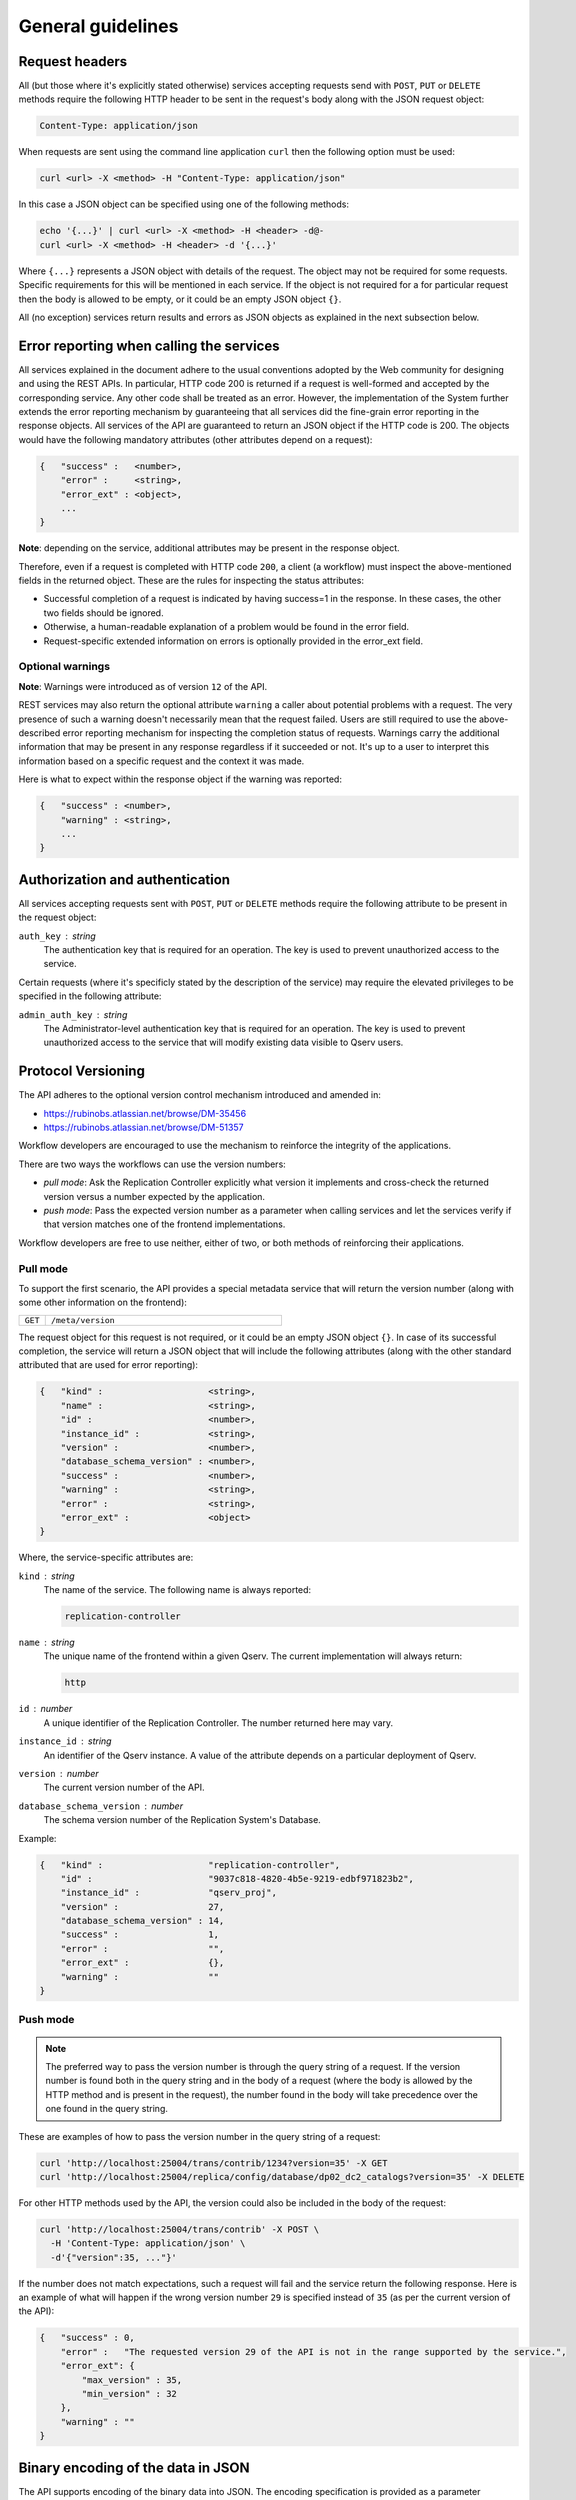 .. _ingest-general:

General guidelines
==================

.. _ingest-general-request-headers:

Request headers
---------------

All (but those where it's explicitly stated otherwise) services accepting requests send with ``POST``, ``PUT`` or ``DELETE``
methods require the following HTTP header to be sent in the request's body along with the JSON request object:

.. code-block::

    Content-Type: application/json 

When requests are sent using the command line application ``curl`` then the following option must be used:

.. code-block:: bash
    
    curl <url> -X <method> -H "Content-Type: application/json"

In this case a JSON object can be specified using one of the following methods:

.. code-block:: bash

    echo '{...}' | curl <url> -X <method> -H <header> -d@-
    curl <url> -X <method> -H <header> -d '{...}'

Where ``{...}`` represents a JSON object with details of the request. The object may not be required for some requests.
Specific requirements for this will be mentioned in each service. If the object is not required for a for particular
request then the body is allowed to be empty, or it could be an empty JSON  object ``{}``.

All (no exception) services return results and errors as JSON  objects as explained in the next subsection below.

.. _ingest-general-error-reporting:

Error reporting when calling the services
-----------------------------------------

.. note:

    The error reporting mechanism implemented in the System serves as a foundation for building reliable workflows.

All services explained in the document adhere to the usual conventions adopted by the Web community for designing and using the REST APIs. In particular, HTTP code 200 is returned if a request is well-formed and accepted by the corresponding service. Any other code shall be treated as an error. However, the implementation of the System further extends the error reporting mechanism by guaranteeing that all services did the fine-grain error reporting in the response objects. All services of the API are guaranteed to return an JSON object if the HTTP code is 200. The objects would have the following mandatory attributes (other attributes depend on a request):

.. code-block::

    {   "success" :   <number>,
        "error" :     <string>,
        "error_ext" : <object>,
        ...
    }

**Note**: depending on the service, additional attributes may be present in the response object.

Therefore, even if a request is completed with HTTP code ``200``, a client (a workflow) must inspect the above-mentioned
fields in the returned object. These are the rules for inspecting the status attributes:

- Successful completion of a request is indicated by having success=1 in the response. In these cases, the other
  two fields should be ignored.
- Otherwise, a human-readable explanation of a problem would be found in the error field.
- Request-specific extended information on errors is optionally provided in the error_ext field.

Optional warnings
^^^^^^^^^^^^^^^^^

**Note**: Warnings were introduced as of version ``12`` of the API.

REST services may also return the optional attribute ``warning`` a caller about potential problems with a request.
The very presence of such a warning doesn't necessarily mean that the request failed. Users are still required
to use the above-described error reporting mechanism for inspecting the completion status of requests.
Warnings carry the additional information that may be present in any response regardless if it succeeded or not.
It's up to a user to interpret this information based on a specific request and the context it was made.

Here is what to expect within the response object if the warning was reported:

.. code-block::

    {   "success" : <number>,
        "warning" : <string>,
        ...
    }

.. _ingest-general-auth:

Authorization and authentication
--------------------------------

All services accepting requests sent with ``POST``, ``PUT`` or ``DELETE`` methods require the following attribute
to be present in the request object:

``auth_key`` : *string*
  The authentication key that is required for an operation. The key is used to prevent unauthorized access to the service.

Certain requests (where it's specificly stated by the description of the service) may require the elevated privileges
to be specified in the following attribute:

``admin_auth_key`` : *string*
  The Administrator-level authentication key that is required for an operation. The key is used to prevent unauthorized
  access to the service that will modify existing data visible to Qserv users.

.. _ingest-general-versioning:

Protocol Versioning
-------------------

The API adheres to the optional version control mechanism introduced and amended in:

- https://rubinobs.atlassian.net/browse/DM-35456
- https://rubinobs.atlassian.net/browse/DM-51357

Workflow developers are encouraged to use the mechanism to reinforce the integrity of the applications.

There are two ways the workflows can use the version numbers:

- *pull mode*: Ask the Replication Controller explicitly what version it implements and cross-check the returned
  version versus a number expected by the application.
- *push mode*: Pass the expected version number as a parameter when calling services and let
  the services verify if that version matches one of the frontend implementations.

Workflow developers are free to use neither, either of two, or both methods of reinforcing their applications.

Pull mode
^^^^^^^^^

To support the first scenario, the API provides a special metadata service that will return
the version number (along with some other information on the frontend):

..  list-table::
    :widths: 10 90
    :header-rows: 0

    * - ``GET``
      - ``/meta/version``

The request object for this request is not required, or it could be an empty JSON object ``{}``.
In case of its successful completion, the service will return a JSON object that will include
the following attributes (along with the other standard attributed that are used for error reporting):

.. code-block::

    {   "kind" :                    <string>,
        "name" :                    <string>,
        "id" :                      <number>,
        "instance_id" :             <string>,
        "version" :                 <number>,
        "database_schema_version" : <number>,
        "success" :                 <number>,
        "warning" :                 <string>,
        "error" :                   <string>,
        "error_ext" :               <object>
    }

Where, the service-specific attributes are:

``kind`` : *string*
  The name of the service. The following name is always reported:

  .. code-block::

    replication-controller

``name`` : *string*
  The unique name of the frontend within a given Qserv. The current implementation will always return:

  .. code-block::

    http

``id`` : *number*
  A unique identifier of the Replication Controller. The number returned here may vary.

``instance_id`` : *string*
  An identifier of the Qserv instance. A value of the attribute depends on a particular deployment of Qserv.

``version`` : *number*
  The current version number of the API.

``database_schema_version`` : *number*
  The schema version number of the Replication System's Database.

Example:

.. code-block:: json

    {   "kind" :                    "replication-controller",
        "id" :                      "9037c818-4820-4b5e-9219-edbf971823b2",
        "instance_id" :             "qserv_proj",
        "version" :                 27,
        "database_schema_version" : 14,
        "success" :                 1,
        "error" :                   "",
        "error_ext" :               {},
        "warning" :                 ""
    }

Push mode
^^^^^^^^^

.. note::

    The preferred way to pass the version number is through the query string of a request.
    If the version number is found both in the query string and in the body of a request
    (where the body is allowed by the HTTP method and is present in the request), the number
    found in the body will take precedence over the one found in the query string.

These are examples of how to pass the version number in the query string of a request:

.. code-block:: bash

   curl 'http://localhost:25004/trans/contrib/1234?version=35' -X GET
   curl 'http://localhost:25004/replica/config/database/dp02_dc2_catalogs?version=35' -X DELETE

For other HTTP methods used by the API, the version could also be included in the body of the request:

.. code-block:: bash

   curl 'http://localhost:25004/trans/contrib' -X POST \
     -H 'Content-Type: application/json' \
     -d'{"version":35, ..."}'

If the number does not match expectations, such a request will fail and the service return the following
response. Here is an example of what will happen if the wrong version number ``29`` is specified instead
of ``35`` (as per the current version of the API):

.. code-block:: json

    {   "success" : 0,
        "error" :   "The requested version 29 of the API is not in the range supported by the service.",
        "error_ext": {
            "max_version" : 35,
            "min_version" : 32
        },
        "warning" : ""
    }

.. _ingest-general-binary-encoding:

Binary encoding of the data in JSON
-----------------------------------

The API supports encoding of the binary data into JSON. The encoding specification is provided as a parameter
``binary_encoding`` when calling several services. The parameter may be optional and if not provided, the default
value is ``hex``. The parameter is used by the services and by the client applications in two different ways:

- When a client is sending data to a service, the client is required to tell the service how the binary data are encoded.
  The service would invoke the corresponding decoding algorithm to decode the data into the original representation.

- A service designed for sending data to a client is expected to get the name of the desired encoding
  algorithm in a request to the service. The service would then encode the binary data into the JSON object
  using the specified algorithm.
 
The following options for the values of the parameter are allowed in the current version of the API:

- ``hex`` - for serializing each byte into the hexadecimal format of 2 ASCII characters per each byte
  of the binary data, where the encoded characters will be in a range of ``0 .. F``. In this case,
  the encoded value will be packaged into the JSON string.
- ``b64`` - for serializing bytes into a string using the ``Base64`` algorithm with padding (to ensure 4-byte alignment).
- ``array`` - for serializing bytes into the JSON array of numbers in a range of ``0 .. 255``.

Here is an example of the same sequence of 4-bytes encoded into the hexadecimal format:

.. code-block::

    0A11FFD2

The array representation of the same binary sequence would look like this:

.. code-block:: json

    [10,17,255,210]

MySQL types (regardless of the case) that include the following keywords are treated as binary:

.. code-block:: sql

    BIT 
    BINARY 
    BLOB 

For example, these are the binary types:

.. code-block:: sql

    BIT(1)
    BINARY(8)
    VARBINARY(16)
    TINYBLOB
    BLOB
    MEDIUMBLOB
    LONGBLOB


.. _ingest-general-base-table-names:

Base versus final table names
-----------------------------

In descriptions of several services, the documentation uses an adjective *base* when referring to tables affected
by requests to the services. In reality, those *base* tables are exactly the names of the Qserv tables as they are seen
by Qserv users. In the distributed realm of Qserv each such table is collectively represented by many *final* tables
distributed across Qserv worker nodes. The names of the *final* tables depend on the table type:

- *regular* (fully replicated) tables have the same name as the *base* table
- *partitioned* (chunked) tables have names constructed using the *base* name and the chunk numbers and values
  of the overlap attribute of the table.

Formally, the names of the *final* tables are constructed as follows:

.. code-block::

    <final-table-name> = <base-name> | <base-name>_<chunk> | <base-name>FullOverlap_<chunk>

For example:

.. code-block::

    Filter
    Object_1234
    ObjectFullOverlap_1234
